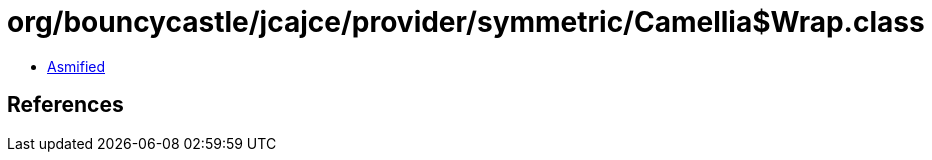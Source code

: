 = org/bouncycastle/jcajce/provider/symmetric/Camellia$Wrap.class

 - link:Camellia$Wrap-asmified.java[Asmified]

== References

